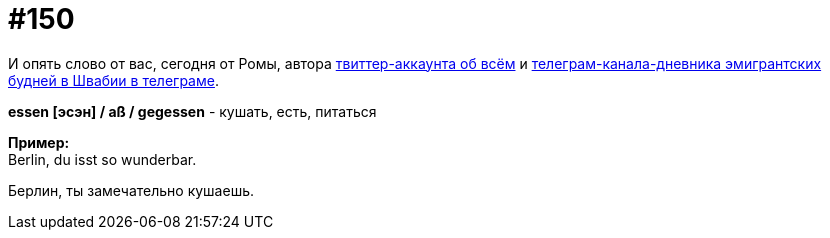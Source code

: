 [#19_047]
= #150
:hardbreaks:

И опять слово от вас, сегодня от Ромы, автора link:https://twitter.com/r0mko["твиттер-аккаунта об всём", window=_blank] и link:https://t.me/german_tractor["телеграм-канала-дневника эмигрантских будней в Швабии в телеграме", window=_blank].

*essen [эсэн] / aß / gegessen* - кушать, есть, питаться

*Пример:*
Berlin, du isst so wunderbar.

Берлин, ты замечательно кушаешь.


